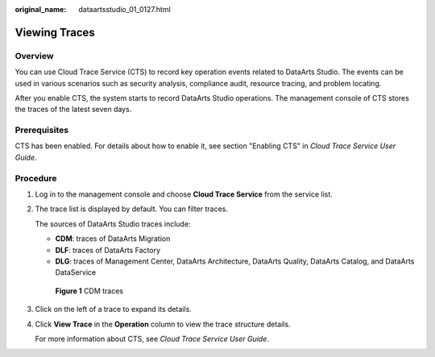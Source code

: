 :original_name: dataartsstudio_01_0127.html

.. _dataartsstudio_01_0127:

Viewing Traces
==============

Overview
--------

You can use Cloud Trace Service (CTS) to record key operation events related to DataArts Studio. The events can be used in various scenarios such as security analysis, compliance audit, resource tracing, and problem locating.

After you enable CTS, the system starts to record DataArts Studio operations. The management console of CTS stores the traces of the latest seven days.

Prerequisites
-------------

CTS has been enabled. For details about how to enable it, see section "Enabling CTS" in *Cloud Trace Service User Guide*.

Procedure
---------

#. Log in to the management console and choose **Cloud Trace Service** from the service list.

#. The trace list is displayed by default. You can filter traces.

   The sources of DataArts Studio traces include:

   -  **CDM**: traces of DataArts Migration
   -  **DLF**: traces of DataArts Factory
   -  **DLG**: traces of Management Center, DataArts Architecture, DataArts Quality, DataArts Catalog, and DataArts DataService


   .. figure:: /_static/images/en-us_image_0000002305407381.png
      :alt: **Figure 1** CDM traces

      **Figure 1** CDM traces

#. Click |image1| on the left of a trace to expand its details.

#. Click **View Trace** in the **Operation** column to view the trace structure details.

   For more information about CTS, see *Cloud Trace Service User Guide*.

.. |image1| image:: /_static/images/en-us_image_0000002305440441.png
